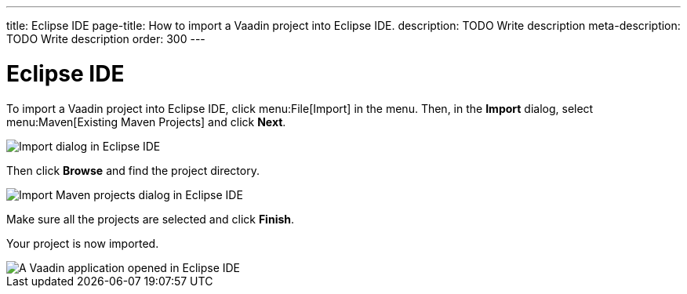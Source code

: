 ---
title: Eclipse IDE
page-title: How to import a Vaadin project into Eclipse IDE.
description: TODO Write description
meta-description: TODO Write description
order: 300
---


= Eclipse IDE

To import a Vaadin project into Eclipse IDE, click menu:File[Import] in the menu. Then, in the *Import* dialog, select menu:Maven[Existing Maven Projects] and click [guibutton]*Next*.

image::images/eclipse-import.png[Import dialog in Eclipse IDE]

Then click [guibutton]*Browse* and find the project directory.

image::images/eclipse-import-maven.png[Import Maven projects dialog in Eclipse IDE]

Make sure all the projects are selected and click [guibutton]*Finish*.

Your project is now imported.

image::images/eclipse.png[A Vaadin application opened in Eclipse IDE]
